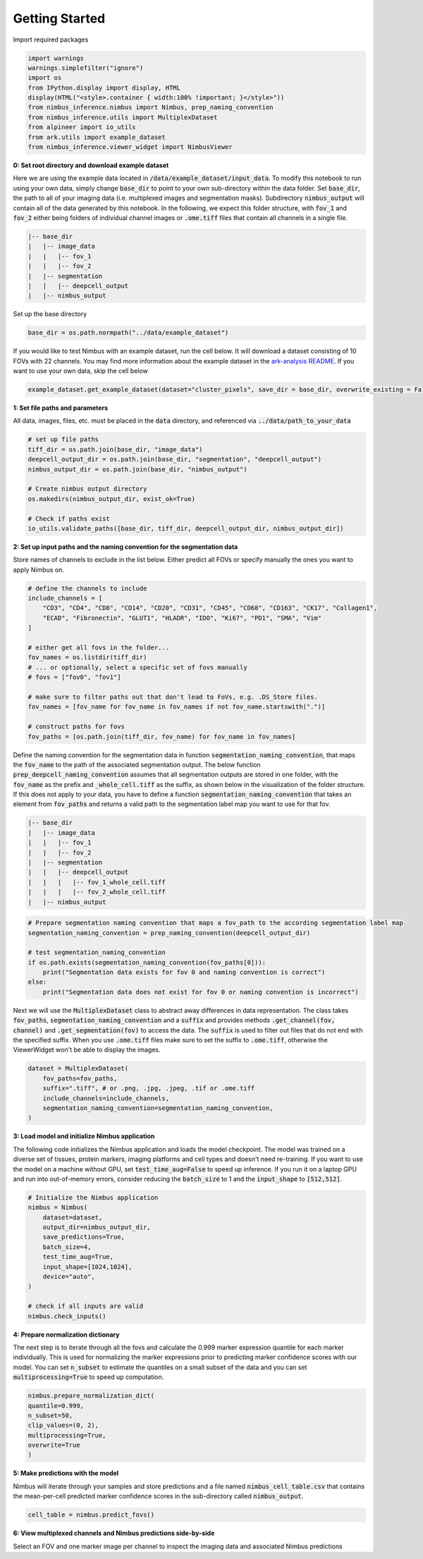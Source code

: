 ===============
Getting Started
===============

Import required packages

.. code-block:: python

    import warnings
    warnings.simplefilter("ignore")
    import os
    from IPython.display import display, HTML
    display(HTML("<style>.container { width:100% !important; }</style>"))
    from nimbus_inference.nimbus import Nimbus, prep_naming_convention
    from nimbus_inference.utils import MultiplexDataset
    from alpineer import io_utils
    from ark.utils import example_dataset
    from nimbus_inference.viewer_widget import NimbusViewer

**0: Set root directory and download example dataset**

Here we are using the example data located in :code:`/data/example_dataset/input_data`. To modify this notebook to run using your own data, simply change :code:`base_dir` to point to your own sub-directory within the data folder. Set :code:`base_dir`, the path to all of your imaging data (i.e. multiplexed images and segmentation masks). Subdirectory :code:`nimbus_output` will contain all of the data generated by this notebook. In the following, we expect this folder structure, with :code:`fov_1` and :code:`fov_2` either being folders of individual channel images or :code:`.ome.tiff` files that contain all channels in a single file.

.. code-block:: bash

    |-- base_dir
    |   |-- image_data
    |   |   |-- fov_1
    |   |   |-- fov_2
    |   |-- segmentation
    |   |   |-- deepcell_output
    |   |-- nimbus_output

Set up the base directory

.. code-block:: python

    base_dir = os.path.normpath("../data/example_dataset")


If you would like to test Nimbus with an example dataset, run the cell below. It will download a dataset consisting of 10 FOVs with 22 channels. You may find more information about the example dataset in the `ark-analysis README <https://github.com/angelolab/ark-analysis/blob/bc6685050dfbef4607874fbbadebd4289251c173/README.md#example-dataset>`_. If you want to use your own data, skip the cell below

.. code-block:: python

    example_dataset.get_example_dataset(dataset="cluster_pixels", save_dir = base_dir, overwrite_existing = False)

**1: Set file paths and parameters**

All data, images, files, etc. must be placed in the :code:`data` directory, and referenced via :code:`../data/path_to_your_data`

.. code-block:: python

    # set up file paths
    tiff_dir = os.path.join(base_dir, "image_data")
    deepcell_output_dir = os.path.join(base_dir, "segmentation", "deepcell_output")
    nimbus_output_dir = os.path.join(base_dir, "nimbus_output")

    # Create nimbus output directory
    os.makedirs(nimbus_output_dir, exist_ok=True)

    # Check if paths exist
    io_utils.validate_paths([base_dir, tiff_dir, deepcell_output_dir, nimbus_output_dir])

**2: Set up input paths and the naming convention for the segmentation data**

Store names of channels to exclude in the list below. Either predict all FOVs or specify manually the ones you want to apply Nimbus on.

.. code-block:: python

    # define the channels to include
    include_channels = [
        "CD3", "CD4", "CD8", "CD14", "CD20", "CD31", "CD45", "CD68", "CD163", "CK17", "Collagen1",
        "ECAD", "Fibronectin", "GLUT1", "HLADR", "IDO", "Ki67", "PD1", "SMA", "Vim"
    ]

    # either get all fovs in the folder...
    fov_names = os.listdir(tiff_dir)
    # ... or optionally, select a specific set of fovs manually
    # fovs = ["fov0", "fov1"]

    # make sure to filter paths out that don't lead to FoVs, e.g. .DS_Store files.
    fov_names = [fov_name for fov_name in fov_names if not fov_name.startswith(".")] 

    # construct paths for fovs
    fov_paths = [os.path.join(tiff_dir, fov_name) for fov_name in fov_names]

Define the naming convention for the segmentation data in function :code:`segmentation_naming_convention`, that maps the :code:`fov_name` to the path of the associated segmentation output. The below function :code:`prep_deepcell_naming_convention` assumes that all segmentation outputs are stored in one folder, with the :code:`fov_name` as the prefix and :code:`_whole_cell.tiff` as the suffix, as shown below in the visualization of the folder structure. If this does not apply to your data, you have to define a function :code:`segmentation_naming_convention` that takes an element from :code:`fov_paths` and returns a valid path to the segmentation label map you want to use for that fov.

.. code-block:: bash

    |-- base_dir
    |   |-- image_data
    |   |   |-- fov_1
    |   |   |-- fov_2
    |   |-- segmentation
    |   |   |-- deepcell_output
    |   |   |   |-- fov_1_whole_cell.tiff
    |   |   |   |-- fov_2_whole_cell.tiff
    |   |-- nimbus_output

.. code-block:: python

    # Prepare segmentation naming convention that maps a fov_path to the according segmentation label map
    segmentation_naming_convention = prep_naming_convention(deepcell_output_dir)

    # test segmentation_naming_convention
    if os.path.exists(segmentation_naming_convention(fov_paths[0])):
        print("Segmentation data exists for fov 0 and naming convention is correct")
    else:
        print("Segmentation data does not exist for fov 0 or naming convention is incorrect")

Next we will use the :code:`MultiplexDataset` class to abstract away differences in data representation. The class takes :code:`fov_paths`, :code:`segmentation_naming_convention` and a :code:`suffix` and provides methods :code:`.get_channel(fov, channel)` and :code:`.get_segmentation(fov)` to access the data. The :code:`suffix` is used to filter out files that do not end with the specified suffix. When you use :code:`.ome.tiff` files make sure to set the suffix to :code:`.ome.tiff`, otherwise the ViewerWidget won't be able to display the images.

.. code-block:: python

    dataset = MultiplexDataset(
        fov_paths=fov_paths,
        suffix=".tiff", # or .png, .jpg, .jpeg, .tif or .ome.tiff
        include_channels=include_channels,
        segmentation_naming_convention=segmentation_naming_convention,
    )

**3: Load model and initialize Nimbus application**

The following code initializes the Nimbus application and loads the model checkpoint. The model was trained on a diverse set of tissues, protein markers, imaging platforms and cell types and doesn't need re-training. If you want to use the model on a machine without GPU, set :code:`test_time_aug=False` to speed up inference. If you run it on a laptop GPU and run into out-of-memory errors, consider reducing the :code:`batch_size` to 1 and the :code:`input_shape` to :code:`[512,512]`.

.. code-block:: python

    # Initialize the Nimbus application
    nimbus = Nimbus(
        dataset=dataset,
        output_dir=nimbus_output_dir,
        save_predictions=True,
        batch_size=4,
        test_time_aug=True,
        input_shape=[1024,1024],
        device="auto",
    )

    # check if all inputs are valid
    nimbus.check_inputs()

**4: Prepare normalization dictionary**

The next step is to iterate through all the fovs and calculate the 0.999 marker expression quantile for each marker individually. This is used for normalizing the marker expressions prior to predicting marker confidence scores with our model. You can set :code:`n_subset` to estimate the quantiles on a small subset of the data and you can set :code:`multiprocessing=True` to speed up computation.

.. code-block:: python

    nimbus.prepare_normalization_dict(
    quantile=0.999,
    n_subset=50,
    clip_values=(0, 2),
    multiprocessing=True,
    overwrite=True
    )

**5: Make predictions with the model**

Nimbus will iterate through your samples and store predictions and a file named :code:`nimbus_cell_table.csv` that contains the mean-per-cell predicted marker confidence scores in the sub-directory called :code:`nimbus_output`.

.. code-block:: python

    cell_table = nimbus.predict_fovs()

**6: View multiplexed channels and Nimbus predictions side-by-side**

Select an FOV and one marker image per channel to inspect the imaging data and associated Nimbus predictions

.. code_block:: python

    viewer = NimbusViewer(dataset=dataset, output_dir=nimbus_output_dir)
    viewer.display()

